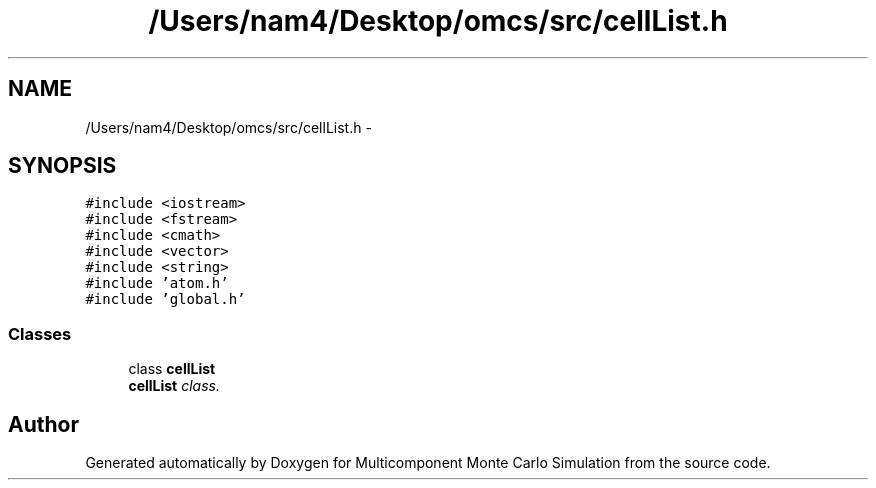 .TH "/Users/nam4/Desktop/omcs/src/cellList.h" 3 "Mon Aug 10 2015" "Version v0.0.1" "Multicomponent  Monte Carlo Simulation" \" -*- nroff -*-
.ad l
.nh
.SH NAME
/Users/nam4/Desktop/omcs/src/cellList.h \- 
.SH SYNOPSIS
.br
.PP
\fC#include <iostream>\fP
.br
\fC#include <fstream>\fP
.br
\fC#include <cmath>\fP
.br
\fC#include <vector>\fP
.br
\fC#include <string>\fP
.br
\fC#include 'atom\&.h'\fP
.br
\fC#include 'global\&.h'\fP
.br

.SS "Classes"

.in +1c
.ti -1c
.RI "class \fBcellList\fP"
.br
.RI "\fI\fBcellList\fP class\&. \fP"
.in -1c
.SH "Author"
.PP 
Generated automatically by Doxygen for Multicomponent Monte Carlo Simulation from the source code\&.
